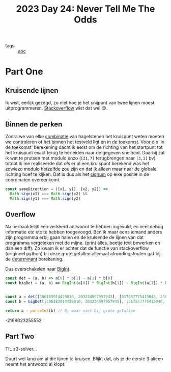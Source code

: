 :PROPERTIES:
:ID:       97478f21-653e-44cd-8de8-c013fab66f81
:END:
#+title: 2023 Day 24: Never Tell Me The Odds

- tags :: [[id:3b4d4e31-7340-4c89-a44d-df55e5d0a3d3][aoc]]

* Part One

** Kruisende lijnen

Ik wist, eerlijk gezegd, zo niet hoe je het snijpunt van twee lijnen moest
uitprogrammeren. [[https://stackoverflow.com/a/20677983/3889449][Stackoverflow]] wist dat wel 😉.

** Binnen de perken

Zodra we van elke [[id:0791fcdf-440d-4836-8426-cd93bb9a9587][combinatie]] van hagelstenen het kruispunt weten moeten we
controleren of het binnen het testveld ligt en in de toekomst. Voor die 'in de
toekomst' berekening dacht ik eerst om de richting van het startpunt tot het
kruispunt exact terug te herleiden naar de gegeven snelheid. Daarbij zat ik wat
te prutsen met modulo enzo (~[21,7]~ terugbrengen naar ~[3,1]~ bv) totdat ik me
realiseerde dat /als/ er al een kruispunt berekend was het zowiezo modulo
hetzelfde zou zijn en dat ik alleen maar naar de globale richting hoef te
kijken. Dat is dus als het [[https://nl.wikipedia.org/wiki/Signum_(wiskunde)][signum]] op elke positie in de coordinaten overeenkomt.

#+begin_src js
const sameDirection = ([x1, y1], [x2, y2]) =>
  Math.sign(x1) === Math.sign(x2) &&
  Math.sign(y1) === Math.sign(y2)
#+end_src

** Overflow

Na herhaaldelijk een verkeerd antwoord te hebben ingevuld, en veel debug
informatie etc etc te hebben toegevoegd. Ben ik maar eens iemand anders zijn
programma erbij gaan halen en de kruisende de lijnen van dat programma
vergeleken met de mijne. (print alles, beetje text bewerken en dan een diff). Zo
kwam ik er achter dat de functie van stackoverflow (origineel python) bij deze
grote getallen allemaal afrondingsfouten gaf bij de [[https://nl.wikipedia.org/wiki/Determinant][determinant]] berekening.

Dus overschakelen naar [[id:92d24b2d-f846-4655-9994-66007233c2ff][BigInt]].


#+begin_src js :results verbatim :wrap results js :exports both
const det = (a, b) => a[0] * b[1] - a[1] * b[0]
const bigDet = (a, b) => BigInt(a[0]) * BigInt(b[1]) - BigInt(a[1]) * BigInt(b[0])


const a = det([386183914429810, 203234597957945], [517557775415046, 258029729778873])
const b = bigDet([386183914429810, 203234597957945], [517557775415046, 258029729778873])

return a - parseInt(b) // 0, maar niet bij grote getallen
#+end_src

#+RESULTS:
#+begin_results js
-2199023255552
#+end_results

** Part Two

TIL z3-solver...

Duurt wel lang om al die lijnen te kruisen.
Blijkt dat, als je de eerste 3 alleen neemt het antwoord al klopt.
